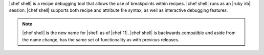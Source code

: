 .. The contents of this file are included in multiple topics.
.. This file describes a command or a sub-command for Knife.
.. This file should not be changed in a way that hinders its ability to appear in multiple documentation sets.

|chef shell| is a recipe debugging tool that allows the use of breakpoints within recipes. |chef shell| runs as an |ruby irb| session. |chef shell| supports both recipe and attribute file syntax, as well as interactive debugging features.

.. note:: |chef shell| is the new name for |shef| as of |chef 11|. |chef shell| is backwards compatible and aside from the name change, has the same set of functionality as with previous releases.
















